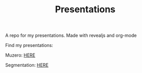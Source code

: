 #+TITLE: Presentations

A repo for my presentations. Made with revealjs and org-mode

Find my presentations:

Muzero: [[https://sudhanv09.github.io/presentations/muzero.html][HERE]]

Segmentation: [[https://sudhanv09.github.io/presentations/segmentation.html][HERE]]
